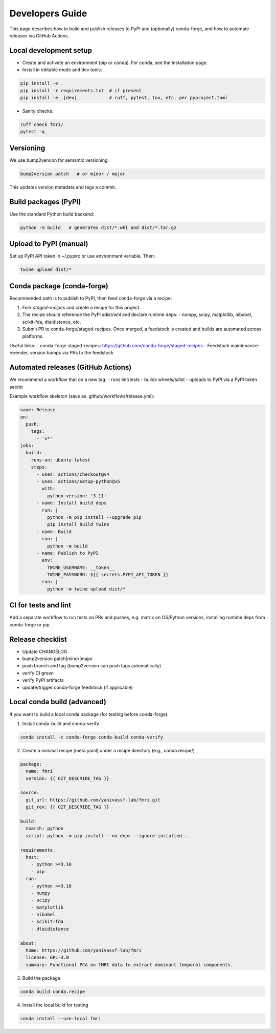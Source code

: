 Developers Guide
================

This page describes how to build and publish releases to PyPI and (optionally) conda-forge, and how to automate releases via GitHub Actions.

Local development setup
-----------------------

- Create and activate an environment (pip or conda). For conda, see the Installation page.
- Install in editable mode and dev tools:

.. code-block:: console

    pip install -e .
    pip install -r requirements.txt  # if present
    pip install -e .[dev]            # ruff, pytest, tox, etc. per pyproject.toml

- Sanity checks:

.. code-block:: console

    ruff check fmri/
    pytest -q

Versioning
----------

We use bump2version for semantic versioning:

.. code-block:: console

    bump2version patch   # or minor / major

This updates version metadata and tags a commit.

Build packages (PyPI)
---------------------

Use the standard Python build backend:

.. code-block:: console

    python -m build   # generates dist/*.whl and dist/*.tar.gz

Upload to PyPI (manual)
-----------------------

Set up PyPI API token in ~/.pypirc or use environment variable. Then:

.. code-block:: console

    twine upload dist/*

Conda package (conda-forge)
---------------------------

Recommended path is to publish to PyPI, then feed conda-forge via a recipe:

1) Fork `staged-recipes` and create a recipe for this project.
2) The recipe should reference the PyPI sdist/whl and declare runtime deps:
   - numpy, scipy, matplotlib, nibabel, scikit-fda, dtaidistance, etc.
3) Submit PR to conda-forge/staged-recipes. Once merged, a feedstock is created and builds are automated across platforms.

Useful links:
- conda-forge staged-recipes: https://github.com/conda-forge/staged-recipes
- Feedstock maintenance: rerender, version bumps via PRs to the feedstock

Automated releases (GitHub Actions)
-----------------------------------

We recommend a workflow that on a new tag:
- runs lint/tests
- builds wheels/sdist
- uploads to PyPI via a PyPI token secret

Example workflow skeleton (save as .github/workflows/release.yml):

.. code-block:: yaml

    name: Release
    on:
      push:
        tags:
          - 'v*'
    jobs:
      build:
        runs-on: ubuntu-latest
        steps:
          - uses: actions/checkout@v4
          - uses: actions/setup-python@v5
            with:
              python-version: '3.11'
          - name: Install build deps
            run: |
              python -m pip install --upgrade pip
              pip install build twine
          - name: Build
            run: |
              python -m build
          - name: Publish to PyPI
            env:
              TWINE_USERNAME: __token__
              TWINE_PASSWORD: ${{ secrets.PYPI_API_TOKEN }}
            run: |
              python -m twine upload dist/*

CI for tests and lint
---------------------

Add a separate workflow to run tests on PRs and pushes, e.g. matrix on OS/Python versions, installing runtime deps from conda-forge or pip.

Release checklist
-----------------
- Update CHANGELOG
- bump2version patch|minor|major
- push branch and tag (bump2version can push tags automatically)
- verify CI green
- verify PyPI artifacts
- update/trigger conda-forge feedstock (if applicable)


Local conda build (advanced)
----------------------------

If you want to build a local conda package (for testing before conda-forge):

1) Install conda-build and conda-verify

.. code-block:: console

    conda install -c conda-forge conda-build conda-verify

2) Create a minimal recipe (meta.yaml) under a recipe directory (e.g., conda.recipe/)

.. code-block:: yaml

    package:
      name: fmri
      version: {{ GIT_DESCRIBE_TAG }}

    source:
      git_url: https://github.com/yanivassf-lab/fmri.git
      git_rev: {{ GIT_DESCRIBE_TAG }}

    build:
      noarch: python
      script: python -m pip install --no-deps --ignore-installed .

    requirements:
      host:
        - python >=3.10
        - pip
      run:
        - python >=3.10
        - numpy
        - scipy
        - matplotlib
        - nibabel
        - scikit-fda
        - dtaidistance

    about:
      home: https://github.com/yanivassf-lab/fmri
      license: GPL-3.0
      summary: Functional PCA on fMRI data to extract dominant temporal components.

3) Build the package

.. code-block:: console

    conda build conda.recipe

4) Install the local build for testing

.. code-block:: console

    conda install --use-local fmri
